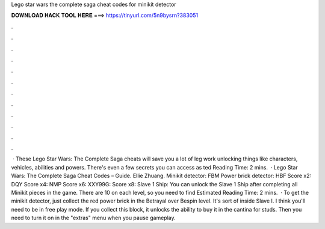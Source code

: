 Lego star wars the complete saga cheat codes for minikit detector

𝐃𝐎𝐖𝐍𝐋𝐎𝐀𝐃 𝐇𝐀𝐂𝐊 𝐓𝐎𝐎𝐋 𝐇𝐄𝐑𝐄 ===> https://tinyurl.com/5n9bysrn?383051

.

.

.

.

.

.

.

.

.

.

.

.

 · These Lego Star Wars: The Complete Saga cheats will save you a lot of leg work unlocking things like characters, vehicles, abilities and powers. There's even a few secrets you can access as ted Reading Time: 2 mins.  · Lego Star Wars: The Complete Saga Cheat Codes – Guide. Ellie Zhuang. Minikit detector: FBM Power brick detector: HBF Score x2: DQY Score x4: NMP Score x6: XXY99G: Score x8: Slave 1 Ship: You can unlock the Slave 1 Ship after completing all Minikit pieces in the game. There are 10 on each level, so you need to find Estimated Reading Time: 2 mins.  · To get the minikit detector, just collect the red power brick in the Betrayal over Bespin level. It's sort of inside Slave I. I think you'll need to be in free play mode. If you collect this block, it unlocks the ability to buy it in the cantina for studs. Then you need to turn it on in the "extras" menu when you pause gameplay.